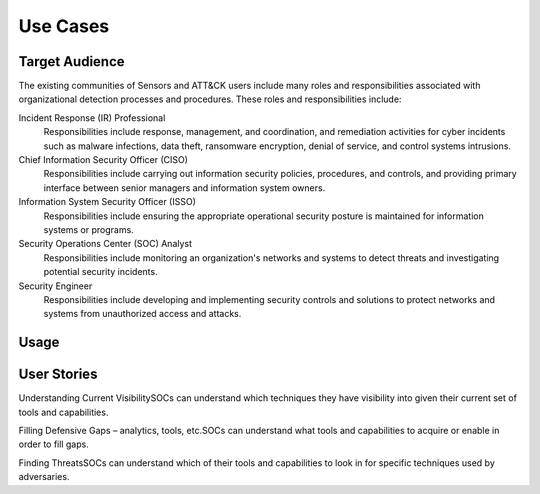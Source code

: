 Use Cases
=========

Target Audience
---------------

The existing communities of Sensors and ATT&CK users include many roles and responsibilities associated with organizational detection processes and procedures. These roles and responsibilities include: 

Incident Response (IR) Professional
    Responsibilities include response,
    management, and coordination, and remediation activities for cyber incidents such as
    malware infections, data theft, ransomware encryption, denial of service, and
    control systems intrusions.

Chief Information Security Officer (CISO)
    Responsibilities include carrying
    out information security policies, procedures, and controls, and providing primary
    interface between senior managers and information system owners.

Information System Security Officer (ISSO)
    Responsibilities include ensuring
    the appropriate operational security posture is maintained for information systems
    or programs.

Security Operations Center (SOC) Analyst
    Responsibilities include monitoring
    an organization's networks and systems to detect threats and investigating potential
    security incidents.

Security Engineer
    Responsibilities include developing and implementing
    security controls and solutions to protect networks and systems from unauthorized
    access and attacks.

Usage
-----

User Stories
------------

Understanding Current Visibility​
SOCs can understand which techniques they have visibility into given their current set of tools and capabilities. ​

Filling Defensive Gaps – analytics, tools, etc.​
SOCs can understand what tools and capabilities to acquire or enable in order to fill gaps.  ​

Finding Threats​
SOCs can understand which of their tools and capabilities to look in for specific techniques used by adversaries.​
